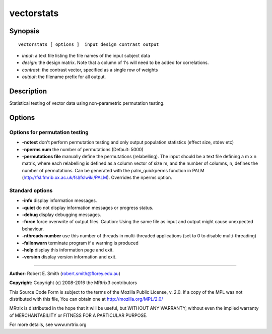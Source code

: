 .. _vectorstats:

vectorstats
===========

Synopsis
--------

::

    vectorstats [ options ]  input design contrast output

-  *input*: a text file listing the file names of the input subject data
-  *design*: the design matrix. Note that a column of 1's will need to be added for correlations.
-  *contrast*: the contrast vector, specified as a single row of weights
-  *output*: the filename prefix for all output.

Description
-----------

Statistical testing of vector data using non-parametric permutation testing.

Options
-------

Options for permutation testing
^^^^^^^^^^^^^^^^^^^^^^^^^^^^^^^

-  **-notest** don't perform permutation testing and only output population statistics (effect size, stdev etc)

-  **-nperms num** the number of permutations (Default: 5000)

-  **-permutations file** manually define the permutations (relabelling). The input should be a text file defining a m x n matrix, where each relabelling is defined as a column vector of size    m, and the number of columns, n, defines the number of permutations. Can be generated with the palm_quickperms function in PALM (http://fsl.fmrib.ox.ac.uk/fsl/fslwiki/PALM). Overrides the nperms option.

Standard options
^^^^^^^^^^^^^^^^

-  **-info** display information messages.

-  **-quiet** do not display information messages or progress status.

-  **-debug** display debugging messages.

-  **-force** force overwrite of output files. Caution: Using the same file as input and output might cause unexpected behaviour.

-  **-nthreads number** use this number of threads in multi-threaded applications (set to 0 to disable multi-threading)

-  **-failonwarn** terminate program if a warning is produced

-  **-help** display this information page and exit.

-  **-version** display version information and exit.

--------------



**Author:** Robert E. Smith (robert.smith@florey.edu.au)

**Copyright:** Copyright (c) 2008-2016 the MRtrix3 contributors

This Source Code Form is subject to the terms of the Mozilla Public License, v. 2.0. If a copy of the MPL was not distributed with this file, You can obtain one at http://mozilla.org/MPL/2.0/

MRtrix is distributed in the hope that it will be useful, but WITHOUT ANY WARRANTY; without even the implied warranty of MERCHANTABILITY or FITNESS FOR A PARTICULAR PURPOSE.

For more details, see www.mrtrix.org

